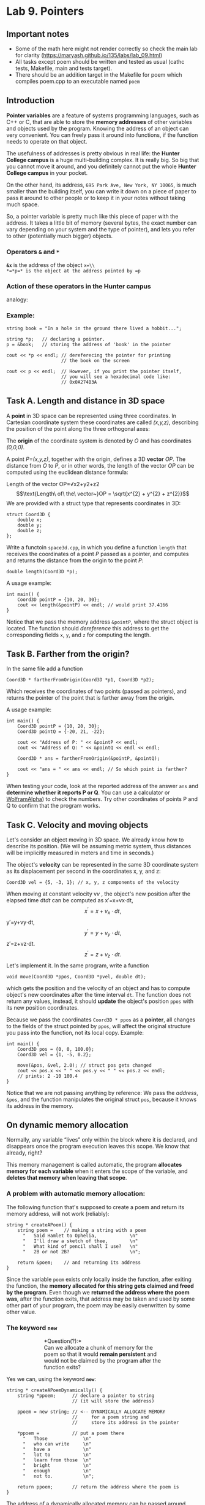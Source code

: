 #+BEGIN_HTML
  <div id="MathJax_Message" style="display: none;">
#+END_HTML

#+BEGIN_HTML
  </div>
#+END_HTML

#+BEGIN_HTML
  <div class="container-lg px-3 my-5 markdown-body">
#+END_HTML

* Lab 9. Pointers
** Important notes
- Some of the math here might not render correctly so check the main
  lab for clarity (https://maryash.github.io/135/labs/lab_09.html)
- All tasks except poem should be written and tested as usual (cathc
  tests, Makefile, main and tests target).
- There should be an addition target in the Makefile for poem which
  compiles poem.cpp to an executable named ~poem~


** Introduction

*Pointer variables* are a feature of systems programming languages, such
as C++ or C, that are able to store the *memory addresses* of other
variables and objects used by the program. Knowing the address of an
object can very convenient. You can freely pass it around into
functions, if the function needs to operate on that object.

The usefulness of addresses is pretty obvious in real life: the *Hunter
College campus* is a huge multi-building complex. It is really big. So
big that you cannot move it around, and you definitely cannot put the
whole *Hunter College campus* in your pocket.

On the other hand, its address, =695 Park Ave, New York, NY 10065=, is
much smaller than the building itself, you can write it down on a piece
of paper to pass it around to other people or to keep it in your notes
without taking much space.

So, a pointer variable is pretty much like this piece of paper with the
address. It takes a little bit of memory (several bytes, the exact
number can vary depending on your system and the type of pointer), and
lets you refer to other (potentially much bigger) objects.

*** Operators =&= and =*=

*=&x=* is the address of the object =x=\\
*=*p=* is the object at the address pointed by =p=

*** Action of these operators in the Hunter campus
analogy:

[[https://i.imgur.com/dpgnHOG.png]]

*** Example:

#+BEGIN_HTML
  <div class="language-c++ highlighter-rouge">
#+END_HTML

#+BEGIN_HTML
  <div class="highlight">
#+END_HTML

#+BEGIN_EXAMPLE
    string book = "In a hole in the ground there lived a hobbit...";

    string *p;   // declaring a pointer.
    p = &book;   // storing the address of 'book' in the pointer

    cout << *p << endl; // dereferecing the pointer for printing 
                        // the book on the screen

    cout << p << endl;  // However, if you print the pointer itself,
                        // you will see a hexadecimal code like:
                        // 0x0A274B3A
#+END_EXAMPLE

#+BEGIN_HTML
  </div>
#+END_HTML

#+BEGIN_HTML
  </div>
#+END_HTML

** Task A. Length and distance in 3D space

A *point* in 3D space can be represented using three coordinates. In
Cartesian coordinate system these coordinates are called /(x,y,z)/,
describing the position of the point along the three orthogonal axes:

[[https://i.imgur.com/S1jMGq4.png]]

The *origin* of the coordinate system is denoted by /O/ and has
coordinates /(0,0,0)/.

A point /P=(x,y,z)/, together with the origin, defines a 3D *vector*
/OP/. The distance from /O/ to /P/, or in other words, the length of the
vector /OP/ can be computed using the euclidean distance formula:

Length of the
vector OP=√x2+y2+z2$$\text{Length\ of\ the\ vector~}OP = \sqrt{x^{2} + y^{2} + z^{2}}$$
We are provided with a struct type that represents coordinates in 3D:

#+BEGIN_HTML
  <div class="language-c++ highlighter-rouge">
#+END_HTML

#+BEGIN_HTML
  <div class="highlight">
#+END_HTML

#+BEGIN_EXAMPLE
    struct Coord3D {
        double x;
        double y;
        double z;
    };
#+END_EXAMPLE

#+BEGIN_HTML
  </div>
#+END_HTML

#+BEGIN_HTML
  </div>
#+END_HTML

Write a functoin =space3d.cpp=, in which you define a function =length=
that receives the coordinates of a point /P/ passed as a pointer, and
computes and returns the distance from the origin to the point /P/:

#+BEGIN_HTML
  <div class="language-c++ highlighter-rouge">
#+END_HTML

#+BEGIN_HTML
  <div class="highlight">
#+END_HTML

#+BEGIN_EXAMPLE
    double length(Coord3D *p);
#+END_EXAMPLE

#+BEGIN_HTML
  </div>
#+END_HTML

#+BEGIN_HTML
  </div>
#+END_HTML

A usage example:

#+BEGIN_HTML
  <div class="language-c++ highlighter-rouge">
#+END_HTML

#+BEGIN_HTML
  <div class="highlight">
#+END_HTML

#+BEGIN_EXAMPLE
    int main() {
        Coord3D pointP = {10, 20, 30};
        cout << length(&pointP) << endl; // would print 37.4166
    }
#+END_EXAMPLE

#+BEGIN_HTML
  </div>
#+END_HTML

#+BEGIN_HTML
  </div>
#+END_HTML

Notice that we pass the memory address =&pointP=, where the struct
object is located. The function should /dereference/ this address to get
the corresponding fields =x=, =y=, and =z= for computing the length.

** Task B. Farther from the origin?

In the same file add a function

#+BEGIN_HTML
  <div class="language-c++ highlighter-rouge">
#+END_HTML

#+BEGIN_HTML
  <div class="highlight">
#+END_HTML

#+BEGIN_EXAMPLE
    Coord3D * fartherFromOrigin(Coord3D *p1, Coord3D *p2);
#+END_EXAMPLE

#+BEGIN_HTML
  </div>
#+END_HTML

#+BEGIN_HTML
  </div>
#+END_HTML

Which receives the coordinates of two points (passed as pointers), and
returns the pointer of the point that is farther away from the origin.

A usage example:

#+BEGIN_HTML
  <div class="language-c++ highlighter-rouge">
#+END_HTML

#+BEGIN_HTML
  <div class="highlight">
#+END_HTML

#+BEGIN_EXAMPLE
    int main() {
        Coord3D pointP = {10, 20, 30};
        Coord3D pointQ = {-20, 21, -22};

        cout << "Address of P: " << &pointP << endl;
        cout << "Address of Q: " << &pointQ << endl << endl;

        Coord3D * ans = fartherFromOrigin(&pointP, &pointQ);
       
        cout << "ans = " << ans << endl; // So which point is farther?
    }
#+END_EXAMPLE

#+BEGIN_HTML
  </div>
#+END_HTML

#+BEGIN_HTML
  </div>
#+END_HTML

When testing your code, look at the reported address of the answer =ans=
and *determine whether it reports P or Q*. You can use a calculator or
[[http://www.wolframalpha.com/input/?i=sqrt(10*10+%2B+20*20+%2B+30*30)][WolframAlpha]])
to check the numbers. Try other coordinates of points P and Q to confirm
that the program works.

** Task C. Velocity and moving objects

Let's consider an object moving in 3D space. We already know how to
describe its position. (We will be assuming metric system, thus
distances will be implicitly measured in meters and time in seconds.)

The object's *velocity* can be represented in the same 3D coordinate
system as its displacement per second in the coordinates x, y, and z:

#+BEGIN_HTML
  <div class="language-c++ highlighter-rouge">
#+END_HTML

#+BEGIN_HTML
  <div class="highlight">
#+END_HTML

#+BEGIN_EXAMPLE
    Coord3D vel = {5, -3, 1}; // x, y, z components of the velocity
#+END_EXAMPLE

#+BEGIN_HTML
  </div>
#+END_HTML

#+BEGIN_HTML
  </div>
#+END_HTML

When moving at constant velocity v$v$
, the object's new position after the elapsed time dt$dt$
can be computed as
x′=x+vx⋅dt,$$x^{\prime} = x + v_{x} \cdot dt,$$
y′=y+vy⋅dt,$$y^{\prime} = y + v_{y} \cdot dt,$$
z′=z+vz⋅dt.$$z^{\prime} = z + v_{z} \cdot dt.$$
Let's implement it. In the same program, write a function

#+BEGIN_HTML
  <div class="language-c++ highlighter-rouge">
#+END_HTML

#+BEGIN_HTML
  <div class="highlight">
#+END_HTML

#+BEGIN_EXAMPLE
    void move(Coord3D *ppos, Coord3D *pvel, double dt);
#+END_EXAMPLE

#+BEGIN_HTML
  </div>
#+END_HTML

#+BEGIN_HTML
  </div>
#+END_HTML

which gets the position and the velocity of an object and has to compute
object's new coordinates after the time interval =dt=. The function does
not return any values, instead, it should *update* the object's position
=ppos= with its new position coordinates.

Because we pass the coordinates =Coord3D * ppos= as a *pointer*, all
changes to the fields of the struct pointed by =ppos=, will affect the
original structure you pass into the function, not its local copy.
Example:

#+BEGIN_HTML
  <div class="language-c++ highlighter-rouge">
#+END_HTML

#+BEGIN_HTML
  <div class="highlight">
#+END_HTML

#+BEGIN_EXAMPLE
    int main() {
        Coord3D pos = {0, 0, 100.0};
        Coord3D vel = {1, -5, 0.2};

        move(&pos, &vel, 2.0); // struct pos gets changed
        cout << pos.x << " " << pos.y << " " << pos.z << endl;
        // prints: 2 -10 100.4
    }
#+END_EXAMPLE

#+BEGIN_HTML
  </div>
#+END_HTML

#+BEGIN_HTML
  </div>
#+END_HTML

Notice that we are not passing anything by reference: We pass the
/address/, =&pos=, and the function manipulates the original struct
=pos=, because it knows its address in the memory.

** On dynamic memory allocation

Normally, any variable “lives” only within the block where it is
declared, and disappears once the program execution leaves this scope.
We know that already, right?

This memory management is called automatic, the program *allocates
memory for each variable* when it enters the scope of the variable, and
*deletes that memory when leaving that scope*.

*** A problem with automatic memory allocation:

The following function that's supposed to create a poem and return its
memory address, will not work (reliably):

#+BEGIN_HTML
  <div class="language-c++ highlighter-rouge">
#+END_HTML

#+BEGIN_HTML
  <div class="highlight">
#+END_HTML

#+BEGIN_EXAMPLE
    string * createAPoem() {
        string poem =    // making a string with a poem 
          "   Said Hamlet to Ophelia,            \n"
          "   I'll draw a sketch of thee,        \n"
          "   What kind of pencil shall I use?   \n"
          "   2B or not 2B?                      \n";

        return &poem;    // and returning its address 
    }
#+END_EXAMPLE

#+BEGIN_HTML
  </div>
#+END_HTML

#+BEGIN_HTML
  </div>
#+END_HTML

Since the variable =poem= exists only locally inside the function, after
exiting the function, the *memory allocated for this string gets claimed
and freed by the program*. Even though we *returned the address where
the poem was*, after the function exits, that address may be taken and
used by some other part of your program, the poem may be easily
overwritten by some other value.

*** The keyword =new=

#+BEGIN_HTML
  <div style="margin-left:7em; margin-right:7em;">
#+END_HTML

*Question(?):*\\
Can we allocate a chunk of memory for the poem so that it would *remain
persistent* and would not be claimed by the program after the function
exits?

#+BEGIN_HTML
  </div>
#+END_HTML

Yes we can, using the keyword *=new=*:

#+BEGIN_HTML
  <div class="language-c++ highlighter-rouge">
#+END_HTML

#+BEGIN_HTML
  <div class="highlight">
#+END_HTML

#+BEGIN_EXAMPLE
    string * createAPoemDynamically() {
        string *ppoem;      // declare a pointer to string
                            // (it will store the address)

        ppoem = new string; // <-- DYNAMICALLY ALLOCATE MEMORY
                            //     for a poem string and
                            //     store its address in the pointer

        *ppoem =            // put a poem there
          "   Those             \n"
          "   who can write     \n"
          "   have a            \n"
          "   lot to            \n"
          "   learn from those  \n"
          "   bright            \n"
          "   enough            \n"
          "   not to.           \n"; 

        return ppoem;       // return the address where the poem is
    }
#+END_EXAMPLE

#+BEGIN_HTML
  </div>
#+END_HTML

#+BEGIN_HTML
  </div>
#+END_HTML

The address of a dynamically allocated memory can be passed around,
returned from a function, or stored in another variable, etc.

The dynamically allocated memory will remain persistently in the
computer memory throughout the program execution:

#+BEGIN_HTML
  <div class="language-c++ highlighter-rouge">
#+END_HTML

#+BEGIN_HTML
  <div class="highlight">
#+END_HTML

#+BEGIN_EXAMPLE
    int main() {
        string * p;
        p = createAPoemDynamically();
        // The memory at the address p still stores the poem we
        // put in it during the function call. Neat!

        // At any later moment, you can print it out:
        cout << *p;

        // You can also save the address into another pointer variable:
        string *p2 = p;   // then both pointers, p and p2,
                          // will be pointing to the same poem.
        cout << *p2;
    }
#+END_EXAMPLE

#+BEGIN_HTML
  </div>
#+END_HTML

#+BEGIN_HTML
  </div>
#+END_HTML

*** The keyword =delete=

Dynamically allocated memory is awesome, it stays persistently and does
not depend on the variables and their life times. However, it also comes
with problems: Once this memory is not needed, it must be manually
*released to the system*, otherwise if we only keep allocating memory
and never giving it back, we may run out of memory eventually.

When we know that we don't need a dynamically allocated memory anymore,
we have to delete it with keyword =delete=:

#+BEGIN_HTML
  <div class="language-c++ highlighter-rouge">
#+END_HTML

#+BEGIN_HTML
  <div class="highlight">
#+END_HTML

#+BEGIN_EXAMPLE
    // allocate an integer dynamically
    int *p = new int;
    *p = 1234;          // we are using it
    cout << *p << endl; //  ''  ''  ''  ''

    // once it's not needed, delete it:
    delete p;
#+END_EXAMPLE

#+BEGIN_HTML
  </div>
#+END_HTML

#+BEGIN_HTML
  </div>
#+END_HTML

*** Allocating arrays dynamically (operators =new ... []= and
=delete[]=)

Dynamic memory allocation of arrays uses special operators with square
brackets, we have to specify how many elements we want to get:

#+BEGIN_HTML
  <div class="language-c++ highlighter-rouge">
#+END_HTML

#+BEGIN_HTML
  <div class="highlight">
#+END_HTML

#+BEGIN_EXAMPLE
    int n = 100; // how many elements we need
    // Getting memory
    string * lines = new string[n]; // array of 100 strings

    lines[0] = "Roses are red";
    lines[1] = "Violets are blue";

    // ... Keep using the array ...

    // Don't need it anymore - delete
    delete[] lines;
#+END_EXAMPLE

#+BEGIN_HTML
  </div>
#+END_HTML

#+BEGIN_HTML
  </div>
#+END_HTML

When it is not needed, use operator =delete[]= to release the memory.

** Task D. Fix the program so that it does not crash your computer:   :PROPERTIES:
   :CUSTOM_ID: task-d-fix-the-program-so-that-it-does-not-crash-your-computer
   :END:

You are provided with the following program =poem.cpp=. All is good, and
the memory is allocated dynamically, but it crashes your computer,
because it runs out of memory really quickly:

#+BEGIN_HTML
  <div class="language-c++ highlighter-rouge">
#+END_HTML

#+BEGIN_HTML
  <div class="highlight">
#+END_HTML

#+BEGIN_EXAMPLE
    #include <iostream>
    using namespace std;

    string * createAPoemDynamically() {
        string *p = new string;
        *p = "Roses are red, violets are blue";
        return p;
    }

    int main() {
        while(true) {
            string *p;
            p = createAPoemDynamically();

            // assume that the poem p is not needed at this point

        }
    }
#+END_EXAMPLE

#+BEGIN_HTML
  </div>
#+END_HTML

#+BEGIN_HTML
  </div>
#+END_HTML

Fix this program =poem.cpp=. It should still keep creating poems, but
all dynamically allocated memory should get deleted when it is not
needed. (The program can be stopped with =Ctrl+C= in the terminal.)

** Task E. Creating and deleting objects dynamically

In the main program, add functions that create and delete
coordinate structs dynamically:

#+BEGIN_HTML
  <div class="language-c++ highlighter-rouge">
#+END_HTML

#+BEGIN_HTML
  <div class="highlight">
#+END_HTML

#+BEGIN_EXAMPLE
    // allocate memory and initialize
    Coord3D* createCoord3D(double x, double y, double z);

    // free memory
    void deleteCoord3D(Coord3D *p);
#+END_EXAMPLE

#+BEGIN_HTML
  </div>
#+END_HTML

#+BEGIN_HTML
  </div>
#+END_HTML

A usage example:

#+BEGIN_HTML
  <div class="language-c++ highlighter-rouge">
#+END_HTML

#+BEGIN_HTML
  <div class="highlight">
#+END_HTML

#+BEGIN_EXAMPLE
    int main() {
        double x, y, z;
        cout << "Enter position: ";
        cin >> x >> y >> z;
        Coord3D *ppos = createCoord3D(x,y,z);
        
        cout << "Enter velocity: ";
        cin >> x >> y >> z;
        Coord3D *pvel = createCoord3D(x,y,z);

        move(ppos, pvel, 10.0);

        cout << "Coordinates after 10 seconds: " 
             << (*ppos).x << " " << (*ppos).y << " " << (*ppos).z << endl;

        deleteCoord3D(ppos); // release memory
        deleteCoord3D(pvel);
    }
#+END_EXAMPLE

#+BEGIN_HTML
  </div>
#+END_HTML

#+BEGIN_HTML
  </div>
#+END_HTML

Expected output:

#+BEGIN_HTML
  <div class="highlighter-rouge">
#+END_HTML

#+BEGIN_HTML
  <div class="highlight">
#+END_HTML

#+BEGIN_EXAMPLE
    $ ./a.out
    Enter position: 10 20 30
    Enter velocity: 5.5 -1.4 7.77
    Coordinates after 10 seconds: 65 6 107.7
#+END_EXAMPLE

#+BEGIN_HTML
  </div>
#+END_HTML

#+BEGIN_HTML
  </div>
#+END_HTML

** Task F. Making your own struct =Particle=

[[https://i.imgur.com/Jb6FVCj.jpg]]

Write a new function in your main program named =particle== 

The program should declare a new =struct Particle=, which

-  stores *position* and *velocity* of the particle, and
-  provides the following programming interface:

#+BEGIN_HTML
  <div class="language-c++ highlighter-rouge">
#+END_HTML

#+BEGIN_HTML
  <div class="highlight">
#+END_HTML

#+BEGIN_EXAMPLE
    // dynamically allocate memory for a particle and initialize it
    Particle* createParticle(double x, double y, double z, 
                             double vx, double vy, double vz);
    // set its velocity to (vx, vy, vz)
    void setVelocity(Particle *p, double vx, double vy, double vz);
    // get its current position
    Coord3D getPosition(Particle *p);
    // update particle's position after elapsed time dt
    void move(Particle *p, double dt);
    // delete all memory allocated for the particle passed by pointer
    void deleteParticle(Particle *p);
#+END_EXAMPLE

#+BEGIN_HTML
  </div>
#+END_HTML

#+BEGIN_HTML
  </div>
#+END_HTML

Implement these five functions. =deleteParticle= must delete all
dynamically allocated memory that is created by =createParticle=
function.

Here is a usage example of the structure and its programming interface.
It models accelerated motion of a particle, which is done by making the
velocity of the particle increase on each time step.

#+BEGIN_HTML
  <div class="language-c++ highlighter-rouge">
#+END_HTML

#+BEGIN_HTML
  <div class="highlight">
#+END_HTML

#+BEGIN_EXAMPLE
    int main() {
        // make new particle
        Particle *p = createParticle(1.0, 1.5, 2.0, 0.1, 0.2, 0.3);
        double time = 0.0;
        double dt = 0.1;
        while(time < 3.0) {
            // update its velocity
            setVelocity(p, 10.0 * time, 0.3, 0.1);

            // move the particle
            move(p, dt);
            time += dt;

            // reporting its coordinates
            cout << "Time: " << time << " \t";
            cout << "Position: "
                 << getPosition(p).x << ", "
                 << getPosition(p).y << ", "
                 << getPosition(p).z << endl;
        }
        // remove the particle, deallocating its memory
        deleteParticle(p);
    }
#+END_EXAMPLE

#+BEGIN_HTML
  </div>
#+END_HTML

#+BEGIN_HTML
  </div>
#+END_HTML

Expected output:

#+BEGIN_HTML
  <div class="highlighter-rouge">
#+END_HTML

#+BEGIN_HTML
  <div class="highlight">
#+END_HTML

#+BEGIN_EXAMPLE
    $ ./a.out
    Time: 0.1   Position: 1, 1.53, 2.01
    Time: 0.2   Position: 1.1, 1.56, 2.02
    Time: 0.3   Position: 1.3, 1.59, 2.03
    Time: 0.4   Position: 1.6, 1.62, 2.04
    Time: 0.5   Position: 2, 1.65, 2.05
    Time: 0.6   Position: 2.5, 1.68, 2.06
    Time: 0.7   Position: 3.1, 1.71, 2.07
    Time: 0.8   Position: 3.8, 1.74, 2.08
    Time: 0.9   Position: 4.6, 1.77, 2.09
    Time: 1     Position: 5.5, 1.8, 2.1
    Time: 1.1   Position: 6.5, 1.83, 2.11
    Time: 1.2   Position: 7.6, 1.86, 2.12
    Time: 1.3   Position: 8.8, 1.89, 2.13
    Time: 1.4   Position: 10.1, 1.92, 2.14
    Time: 1.5   Position: 11.5, 1.95, 2.15
    Time: 1.6   Position: 13, 1.98, 2.16
    Time: 1.7   Position: 14.6, 2.01, 2.17
    Time: 1.8   Position: 16.3, 2.04, 2.18
    Time: 1.9   Position: 18.1, 2.07, 2.19
    Time: 2     Position: 20, 2.1, 2.2
    Time: 2.1   Position: 22, 2.13, 2.21
    Time: 2.2   Position: 24.1, 2.16, 2.22
    Time: 2.3   Position: 26.3, 2.19, 2.23
    Time: 2.4   Position: 28.6, 2.22, 2.24
    Time: 2.5   Position: 31, 2.25, 2.25
    Time: 2.6   Position: 33.5, 2.28, 2.26
    Time: 2.7   Position: 36.1, 2.31, 2.27
    Time: 2.8   Position: 38.8, 2.34, 2.28
    Time: 2.9   Position: 41.6, 2.37, 2.29
    Time: 3     Position: 44.5, 2.4, 2.3
#+END_EXAMPLE

#+BEGIN_HTML
  </div>
#+END_HTML

#+BEGIN_HTML
  </div>
#+END_HTML

